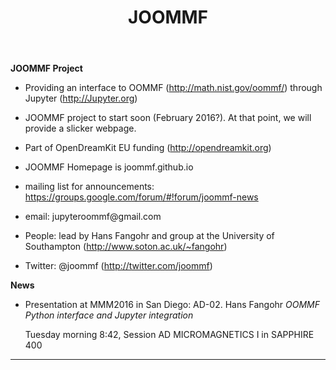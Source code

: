 #+TITLE: JOOMMF

**JOOMMF Project**

- Providing an interface to OOMMF (http://math.nist.gov/oommf/) through Jupyter (http://Jupyter.org)

- JOOMMF project to start soon (February 2016?). At that point, we will provide a slicker webpage.

- Part of OpenDreamKit EU funding (http://opendreamkit.org)

- JOOMMF Homepage is joommf.github.io

- mailing list for announcements: https://groups.google.com/forum/#!forum/joommf-news

- email: jupyteroommf@gmail.com

- People: lead by Hans Fangohr and group at the University of Southampton (http://www.soton.ac.uk/~fangohr)

- Twitter: @joommf (http://twitter.com/joommf)

**News**

- Presentation at MMM2016 in San Diego: AD-02. Hans Fangohr /OOMMF Python interface and Jupyter integration/

  Tuesday morning 8:42, Session AD MICROMAGNETICS I in SAPPHIRE 400


----------------------

